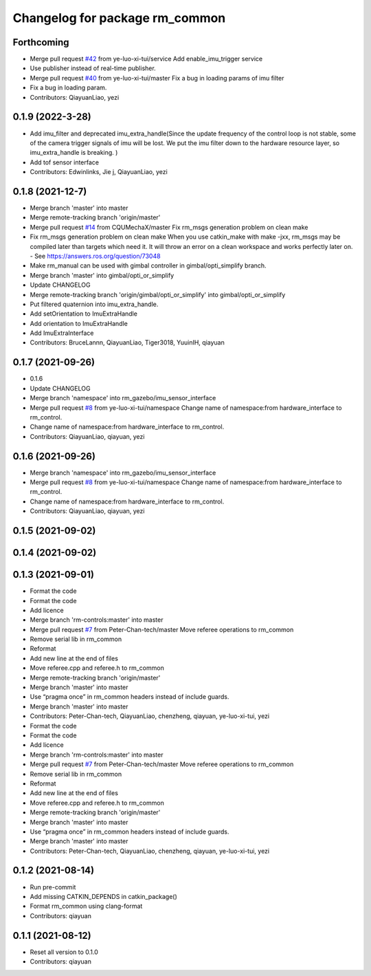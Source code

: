 ^^^^^^^^^^^^^^^^^^^^^^^^^^^^^^^
Changelog for package rm_common
^^^^^^^^^^^^^^^^^^^^^^^^^^^^^^^

Forthcoming
-----------
* Merge pull request `#42 <https://github.com/rm-controls/rm_control/issues/42>`_ from ye-luo-xi-tui/service
  Add enable_imu_trigger service
* Use publisher instead of real-time publisher.
* Merge pull request `#40 <https://github.com/rm-controls/rm_control/issues/40>`_ from ye-luo-xi-tui/master
  Fix a bug in loading params of imu filter
* Fix a bug in loading param.
* Contributors: QiayuanLiao, yezi

0.1.9 (2022-3-28)
------------------
* Add imu_filter and deprecated imu_extra_handle(Since the update frequency of the control loop is not stable, some of
  the camera trigger signals of imu will be lost. We put the imu filter down to the hardware resource layer, so
  imu_extra_handle is breaking. )
* Add tof sensor interface
* Contributors: Edwinlinks, Jie j, QiayuanLiao, yezi

0.1.8 (2021-12-7)
------------------
* Merge branch 'master' into master
* Merge remote-tracking branch 'origin/master'
* Merge pull request `#14 <https://github.com/rm-controls/rm_control/issues/14>`_ from CQUMechaX/master
  Fix rm_msgs generation problem on clean make
* Fix rm_msgs generation problem on clean make
  When you use catkin_make with make -jxx, rm_msgs may be compiled later than
  targets which need it. It will throw an error on a clean workspace and works
  perfectly later on.
  - See https://answers.ros.org/question/73048
* Make rm_manual can be used with gimbal controller in gimbal/opti_simplify branch.
* Merge branch 'master' into gimbal/opti_or_simplify
* Update CHANGELOG
* Merge remote-tracking branch 'origin/gimbal/opti_or_simplify' into gimbal/opti_or_simplify
* Put filtered quaternion into imu_extra_handle.
* Add setOrientation to ImuExtraHandle
* Add orientation to ImuExtraHandle
* Add ImuExtraInterface
* Contributors: BruceLannn, QiayuanLiao, Tiger3018, YuuinIH, qiayuan

0.1.7 (2021-09-26)
------------------
* 0.1.6
* Update CHANGELOG
* Merge branch 'namespace' into rm_gazebo/imu_sensor_interface
* Merge pull request `#8 <https://github.com/rm-controls/rm_control/issues/8>`_ from ye-luo-xi-tui/namespace
  Change name of namespace:from hardware_interface to rm_control.
* Change name of namespace:from hardware_interface to rm_control.
* Contributors: QiayuanLiao, qiayuan, yezi

0.1.6 (2021-09-26)
------------------
* Merge branch 'namespace' into rm_gazebo/imu_sensor_interface
* Merge pull request `#8 <https://github.com/rm-controls/rm_control/issues/8>`_ from ye-luo-xi-tui/namespace
  Change name of namespace:from hardware_interface to rm_control.
* Change name of namespace:from hardware_interface to rm_control.
* Contributors: QiayuanLiao, qiayuan, yezi

0.1.5 (2021-09-02)
------------------

0.1.4 (2021-09-02)
------------------

0.1.3 (2021-09-01)
------------------
* Format the code
* Format the code
* Add licence
* Merge branch 'rm-controls:master' into master
* Merge pull request `#7 <https://github.com/rm-controls/rm_control/issues/7>`_ from Peter-Chan-tech/master
  Move referee operations to rm_common
* Remove serial lib in rm_common
* Reformat
* Add new line at the end of files
* Move referee.cpp and referee.h to rm_common
* Merge remote-tracking branch 'origin/master'
* Merge branch 'master' into master
* Use “pragma once” in rm_common headers instead of include guards.
* Merge branch 'master' into master
* Contributors: Peter-Chan-tech, QiayuanLiao, chenzheng, qiayuan, ye-luo-xi-tui, yezi

* Format the code
* Format the code
* Add licence
* Merge branch 'rm-controls:master' into master
* Merge pull request `#7 <https://github.com/rm-controls/rm_control/issues/7>`_ from Peter-Chan-tech/master
  Move referee operations to rm_common
* Remove serial lib in rm_common
* Reformat
* Add new line at the end of files
* Move referee.cpp and referee.h to rm_common
* Merge remote-tracking branch 'origin/master'
* Merge branch 'master' into master
* Use “pragma once” in rm_common headers instead of include guards.
* Merge branch 'master' into master
* Contributors: Peter-Chan-tech, QiayuanLiao, chenzheng, qiayuan, ye-luo-xi-tui, yezi

0.1.2 (2021-08-14)
------------------
* Run pre-commit
* Add missing CATKIN_DEPENDS in catkin_package()
* Format rm_common using clang-format
* Contributors: qiayuan

0.1.1 (2021-08-12)
------------------
* Reset all version to 0.1.0
* Contributors: qiayuan
